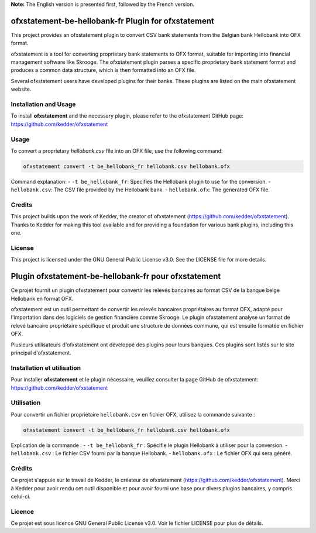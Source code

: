 
**Note:** The English version is presented first, followed by the French version.

ofxstatement-be-hellobank-fr Plugin for ofxstatement
====================================================

This project provides an ofxstatement plugin to convert CSV bank statements from the Belgian bank Hellobank into OFX format.

ofxstatement is a tool for converting proprietary bank statements to OFX format, suitable for importing into financial management software like Skrooge. The ofxstatement plugin parses a specific proprietary bank statement format and produces a common data structure, which is then formatted into an OFX file.

Several ofxstatement users have developed plugins for their banks. These plugins are listed on the main ofxstatement website.

Installation and Usage
----------------------

To install **ofxstatement** and the necessary plugin, please refer to the ofxstatement GitHub page: https://github.com/kedder/ofxstatement

Usage
-----

To convert a proprietary `hellobank.csv` file into an OFX file, use the following command:

.. code-block:: shell

    ofxstatement convert -t be_hellobank_fr hellobank.csv hellobank.ofx

Command explanation:
- ``-t be_hellobank_fr``: Specifies the Hellobank plugin to use for the conversion.
- ``hellobank.csv``: The CSV file provided by the Hellobank bank.
- ``hellobank.ofx``: The generated OFX file.

Credits
-------

This project builds upon the work of Kedder, the creator of ofxstatement (https://github.com/kedder/ofxstatement). Thanks to Kedder for making this tool available and for providing a foundation for various bank plugins, including this one.

License
-------

This project is licensed under the GNU General Public License v3.0. See the LICENSE file for more details.

Plugin ofxstatement-be-hellobank-fr pour ofxstatement
=====================================================

Ce projet fournit un plugin ofxstatement pour convertir les relevés bancaires au format CSV de la banque belge Hellobank en format OFX.

ofxstatement est un outil permettant de convertir les relevés bancaires propriétaires au format OFX, adapté pour l'importation dans des logiciels de gestion financière comme Skrooge. Le plugin ofxstatement analyse un format de relevé bancaire propriétaire spécifique et produit une structure de données commune, qui est ensuite formatée en fichier OFX.

Plusieurs utilisateurs d'ofxstatement ont développé des plugins pour leurs banques. Ces plugins sont listés sur le site principal d'ofxstatement.

Installation et utilisation
---------------------------

Pour installer **ofxstatement** et le plugin nécessaire, veuillez consulter la page GitHub de ofxstatement: https://github.com/kedder/ofxstatement

Utilisation
-----------

Pour convertir un fichier propriétaire ``hellobank.csv`` en fichier OFX, utilisez la commande suivante :

.. code-block:: shell

    ofxstatement convert -t be_hellobank_fr hellobank.csv hellobank.ofx

Explication de la commande :
- ``-t be_hellobank_fr`` : Spécifie le plugin Hellobank à utiliser pour la conversion.
- ``hellobank.csv`` : Le fichier CSV fourni par la banque Hellobank.
- ``hellobank.ofx`` : Le fichier OFX qui sera généré.

Crédits
-------

Ce projet s'appuie sur le travail de Kedder, le créateur de ofxstatement (https://github.com/kedder/ofxstatement). Merci à Kedder pour avoir rendu cet outil disponible et pour avoir fourni une base pour divers plugins bancaires, y compris celui-ci.

Licence
-------

Ce projet est sous licence GNU General Public License v3.0. Voir le fichier LICENSE pour plus de détails.
